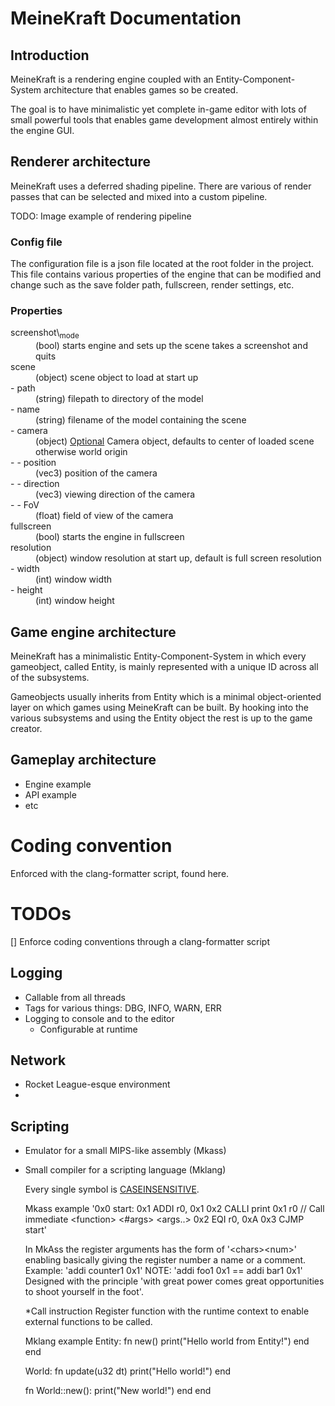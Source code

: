 * MeineKraft Documentation

** Introduction
MeineKraft is a rendering engine coupled with an Entity-Component-System
architecture that enables games so be created.

The goal is to have minimalistic yet complete in-game editor with lots of small
powerful tools that enables game development almost entirely within the engine
GUI.

** Renderer architecture
MeineKraft uses a deferred shading pipeline. There are various of render passes
that can be selected and mixed into a custom pipeline.

TODO: Image example of rendering pipeline

*** Config file
The configuration file is a json file located at the root folder in the project.
This file contains various properties of the engine that can be modified and
change such as the save folder path, fullscreen, render settings, etc.

*** Properties
- screenshot\_mode :: (bool) starts engine and sets up the scene takes a
  screenshot and quits
- scene :: (object) scene object to load at start up
- - path :: (string) filepath to directory of the model
- - name :: (string) filename of the model containing the scene
- - camera :: (object) _Optional_ Camera object, defaults to center of loaded
  scene otherwise world origin
- - - position :: (vec3) position of the camera
- - - direction :: (vec3) viewing direction of the camera
- - - FoV :: (float) field of view of the camera
- fullscreen :: (bool) starts the engine in fullscreen
- resolution :: (object) window resolution at start up, default is full screen resolution
- - width :: (int) window width
- - height :: (int) window height
 
** Game engine architecture
MeineKraft has a minimalistic Entity-Component-System in which every gameobject,
called Entity, is mainly represented with a unique ID across all of the
subsystems.

Gameobjects usually inherits from Entity which is a minimal object-oriented
layer on which games using MeineKraft can be built. By hooking into the various
subsystems and using the Entity object the rest is up to the game creator.

** Gameplay architecture
- Engine example
- API example
- etc


* Coding convention
Enforced with the clang-formatter script, found here.

* TODOs

[] Enforce coding conventions through a clang-formatter script


** Logging
- Callable from all threads
- Tags for various things: DBG, INFO, WARN, ERR
- Logging to console and to the editor
  - Configurable at runtime

** Network
- Rocket League-esque environment
-

** Scripting
 - Emulator for a small MIPS-like assembly (Mkass)
 - Small compiler for a scripting language (Mklang)

   Every single symbol is _CASEINSENSITIVE_.

   Mkass example
   '0x0 start:
    0x1 ADDI r0, 0x1
    0x2 CALLI print 0x1 r0 // Call immediate <function> <#args> <args..>
    0x2 EQI r0, 0xA
    0x3 CJMP start'

  In MkAss the register arguments has the form of '<chars><num>' enabling basically
  giving the register number a name or a comment.
  Example: 'addi counter1 0x1'
  NOTE: 'addi foo1 0x1 == addi bar1 0x1'
  Designed with the principle 'with great power comes great opportunities to shoot yourself in the foot'.

  *Call instruction
  Register function with the runtime context to enable external functions to be called.

  Mklang example
    Entity:
      fn new()
        print("Hello world from Entity!")
      end
    end

    World:
      fn update(u32 dt)
        print("Hello world!")
      end

      fn World::new():
        print("New world!")
      end
    end
